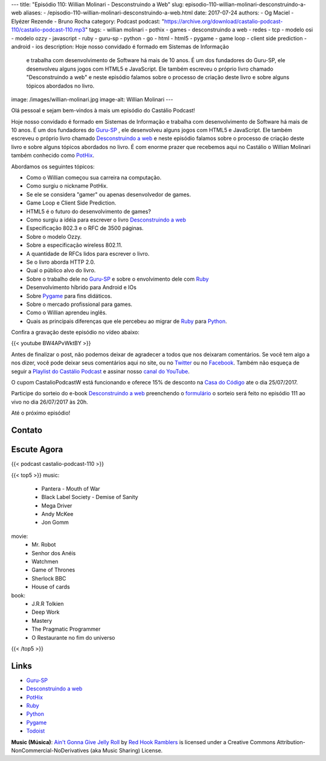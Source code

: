 ---
title: "Episódio 110: Willian Molinari - Desconstruindo a Web"
slug: episodio-110-willian-molinari-desconstruindo-a-web
aliases:
- /episodio-110-willian-molinari-desconstruindo-a-web.html
date: 2017-07-24
authors:
- Og Maciel
- Elyézer Rezende
- Bruno Rocha
category: Podcast
podcast: "https://archive.org/download/castalio-podcast-110/castalio-podcast-110.mp3"
tags:
- willian molinari
- pothix
- games
- desconstruindo a web
- redes
- tcp
- modelo osi
- modelo ozzy
- javascript
- ruby
- guru-sp
- python
- go
- html
- html5
- pygame
- game loop
- client side prediction
- android
- ios
description: Hoje nosso convidado é formado em Sistemas de Informação
              e trabalha com desenvolvimento de Software há mais de 10 anos.
              É um dos fundadores do Guru-SP, ele desenvolveu alguns jogos com
              HTML5 e JavaScript. Ele também escreveu o próprio livro chamado
              "Desconstruindo a web" e neste episódio falamos sobre o processo
              de criação deste livro e sobre alguns tópicos abordados no livro.
image: /images/willian-molinari.jpg
image-alt: Willian Molinari
---

Olá pessoal e sejam bem-vindos à mais um episódio do Castálio Podcast!

Hoje nosso convidado é formado em Sistemas de Informação
e trabalha com desenvolvimento de Software há mais de 10 anos.
É um dos fundadores do `Guru-SP`_ , ele desenvolveu alguns jogos com
HTML5 e JavaScript. Ele também escreveu o próprio livro chamado
`Desconstruindo a web`_ e neste episódio falamos sobre o processo
de criação deste livro e sobre alguns tópicos abordados no livro.
É com enorme prazer que recebemos aqui no Castálio o Willian Molinari
também conhecido como `PotHix`_.

.. more

Abordamos os seguintes tópicos:

* Como o Willian começou sua carreira na computação.
* Como surgiu o nickname PotHix.
* Se ele se considera "gamer" ou apenas desenvolvedor de games.
* Game Loop e Client Side Prediction.
* HTML5 é o futuro do desenvolvimento de games?
* Como surgiu a idéia para escrever o livro `Desconstruindo a web`_
* Especificação 802.3 e o RFC de 3500 páginas.
* Sobre o modelo Ozzy.
* Sobre a especificação wireless 802.11.
* A quantidade de RFCs lidos para escrever o livro.
* Se o livro aborda HTTP 2.0.
* Qual o público alvo do livro.
* Sobre o trabalho dele no `Guru-SP`_ e sobre o envolvimento dele com `Ruby`_
* Desenvolvimento híbrido para Android e IOs
* Sobre `Pygame`_ para fins didáticos.
* Sobre o mercado profissional para games.
* Como o Willian aprendeu inglês.
* Quais as principais diferenças que ele percebeu ao migrar de `Ruby`_ para `Python`_.

.. raw:: html

    <div class="clearfix"></div>

Confira a gravação deste episódio no vídeo abaixo:

{{< youtube BW4APvWktBY >}}

Antes de finalizar o post, não podemos deixar de agradecer a todos que nos
deixaram comentários. Se você tem algo a nos dizer, você pode deixar seus
comentários aqui no site, ou no `Twitter <https://twitter.com/castaliopod>`_ ou
no `Facebook <https://www.facebook.com/castaliopod>`_. Também não esqueça de
seguir a `Playlist do Castálio Podcast
<https://open.spotify.com/user/elyezermr/playlist/0PDXXZRXbJNTPVSnopiMXg>`_ e
assinar nosso `canal do YouTube <http://www.youtube.com/c/CastalioPodcast>`_.

O cupom CastalioPodcastW está funcionando e oferece 15% de
desconto na `Casa do Código`_  ate o dia 25/07/2017.

Participe do sorteio do e-book `Desconstruindo a web`_ preenchendo o
`formulário <http://bit.ly/SorteioCastalio110>`_ o sorteio será feito
no episódio 111 ao vivo no dia 26/07/2017 às 20h.

Até o próximo episódio!

Contato
-------

.. raw:: html

    <div class="row">
        <div class="col-md-6">
            <p>
            <div class="media">
            <div class="media-left">
                <img class="media-object rounded-circle img-thumbnail" src="/images/willian-molinari.jpg" alt="Willian Molinari" width="200px">
            </div>
            <div class="media-body">
                <h4 class="media-heading">Willian Molinari</h4>
                <ul class="list-unstyled">
                    <li><i class="bi bi-globe"></i> <a href="https://www.pothix.com">Site</a></li>
                    <li><i class="bi bi-twitter"></i> <a href="https://twitter.com/pothix">Twitter</a></li>
                </ul>
            </div>
            </div>
            </p>
        </div>
    </div>

Escute Agora
------------

{{< podcast castalio-podcast-110 >}}


{{< top5 >}}
music:
    * Pantera - Mouth of War
    * Black Label Society - Demise of Sanity
    * Mega Driver
    * Andy McKee
    * Jon Gomm
movie:
    * Mr. Robot
    * Senhor dos Anéis
    * Watchmen
    * Game of Thrones
    * Sherlock BBC
    * House of cards
book:
    * J.R.R Tolkien
    * Deep Work
    * Mastery
    * The Pragmatic Programmer
    * O Restaurante no fim do universo
{{< /top5 >}}

Links
-----

* `Guru-SP`_
* `Desconstruindo a web`_
* `PotHix`_
* `Ruby`_
* `Python`_
* `Pygame`_
* `Todoist`_

.. class:: alert alert-info

    **Music (Música)**: `Ain't Gonna Give Jelly Roll`_ by `Red Hook Ramblers`_ is licensed under a Creative Commons Attribution-NonCommercial-NoDerivatives (aka Music Sharing) License.

.. Mentioned
.. _Guru-SP: http://gurusp.org
.. _Desconstruindo a web: https://desconstruindoaweb.com.br
.. _PotHix: https://pothix.com/about/
.. _Ruby: https://www.ruby-lang.org/
.. _Python: http://python.org
.. _Pygame: http://pygame.org
.. _Todoist: http://todoist.com
.. _Casa do Código: https://www.casadocodigo.com.br/

.. Footer
.. _Ain't Gonna Give Jelly Roll: http://freemusicarchive.org/music/Red_Hook_Ramblers/Live__WFMU_on_Antique_Phonograph_Music_Program_with_MAC_Feb_8_2011/Red_Hook_Ramblers_-_12_-_Aint_Gonna_Give_Jelly_Roll
.. _Red Hook Ramblers: http://www.redhookramblers.com/
